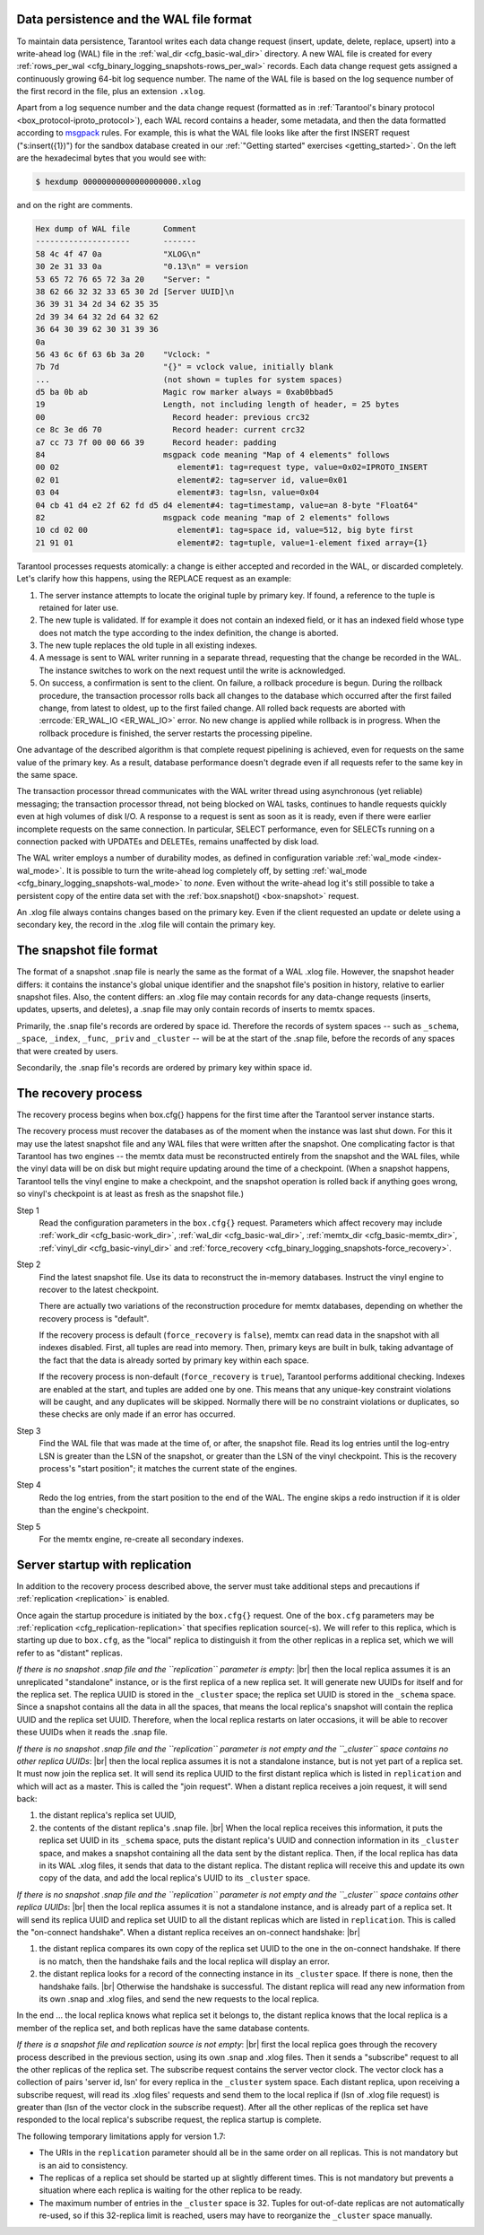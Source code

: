.. _internals:

.. _internals-data_persistence:

.. _internals-wal:

--------------------------------------------------------------------------------
Data persistence and the WAL file format
--------------------------------------------------------------------------------

To maintain data persistence, Tarantool writes each data change request (insert,
update, delete, replace, upsert) into a write-ahead log (WAL) file in the
:ref:`wal_dir <cfg_basic-wal_dir>` directory. A new WAL file is created for every
:ref:`rows_per_wal <cfg_binary_logging_snapshots-rows_per_wal>` records.
Each data change request gets assigned a continuously growing 64-bit log sequence
number. The name of the WAL file is based on the log sequence number of the first
record in the file, plus an extension ``.xlog``.

Apart from a log sequence number and the data change request (formatted as in
:ref:`Tarantool's binary protocol <box_protocol-iproto_protocol>`),
each WAL record contains a header, some metadata, and then the data formatted
according to `msgpack <https://en.wikipedia.org/wiki/MessagePack>`_ rules.
For example, this is what the WAL file looks like after the first INSERT request
("s:insert({1})") for the sandbox database created in our
:ref:`"Getting started" exercises <getting_started>`.
On the left are the hexadecimal bytes that you would see with:

.. code-block:: console

   $ hexdump 00000000000000000000.xlog

and on the right are comments.

.. code-block:: none

   Hex dump of WAL file       Comment
   --------------------       -------
   58 4c 4f 47 0a             "XLOG\n"
   30 2e 31 33 0a             "0.13\n" = version
   53 65 72 76 65 72 3a 20    "Server: "
   38 62 66 32 32 33 65 30 2d [Server UUID]\n
   36 39 31 34 2d 34 62 35 35
   2d 39 34 64 32 2d 64 32 62
   36 64 30 39 62 30 31 39 36
   0a
   56 43 6c 6f 63 6b 3a 20    "Vclock: "
   7b 7d                      "{}" = vclock value, initially blank
   ...                        (not shown = tuples for system spaces)
   d5 ba 0b ab                Magic row marker always = 0xab0bbad5
   19                         Length, not including length of header, = 25 bytes
   00                           Record header: previous crc32
   ce 8c 3e d6 70               Record header: current crc32
   a7 cc 73 7f 00 00 66 39      Record header: padding
   84                         msgpack code meaning "Map of 4 elements" follows
   00 02                         element#1: tag=request type, value=0x02=IPROTO_INSERT
   02 01                         element#2: tag=server id, value=0x01
   03 04                         element#3: tag=lsn, value=0x04
   04 cb 41 d4 e2 2f 62 fd d5 d4 element#4: tag=timestamp, value=an 8-byte "Float64"
   82                         msgpack code meaning "map of 2 elements" follows
   10 cd 02 00                   element#1: tag=space id, value=512, big byte first
   21 91 01                      element#2: tag=tuple, value=1-element fixed array={1}

Tarantool processes requests atomically: a change is either accepted and recorded
in the WAL, or discarded completely. Let's clarify how this happens, using the
REPLACE request as an example:

1. The server instance attempts to locate the original tuple by primary key. If found, a
   reference to the tuple is retained for later use.

2. The new tuple is validated. If for example it does not contain an indexed
   field, or it has an indexed field whose type does not match the type
   according to the index definition, the change is aborted.

3. The new tuple replaces the old tuple in all existing indexes.

4. A message is sent to WAL writer running in a separate thread, requesting that
   the change be recorded in the WAL. The instance switches to work on the next
   request until the write is acknowledged.

5. On success, a confirmation is sent to the client. On failure, a rollback
   procedure is begun. During the rollback procedure, the transaction processor
   rolls back all changes to the database which occurred after the first failed
   change, from latest to oldest, up to the first failed change. All rolled back
   requests are aborted with :errcode:`ER_WAL_IO <ER_WAL_IO>` error. No new
   change is applied while rollback is in progress. When the rollback procedure
   is finished, the server restarts the processing pipeline.

One advantage of the described algorithm is that complete request pipelining is
achieved, even for requests on the same value of the primary key. As a result,
database performance doesn't degrade even if all requests refer to the same
key in the same space.

The transaction processor thread communicates with the WAL writer thread using
asynchronous (yet reliable) messaging; the transaction processor thread, not
being blocked on WAL tasks, continues to handle requests quickly even at high
volumes of disk I/O. A response to a request is sent as soon as it is ready,
even if there were earlier incomplete requests on the same connection. In
particular, SELECT performance, even for SELECTs running on a connection packed
with UPDATEs and DELETEs, remains unaffected by disk load.

The WAL writer employs a number of durability modes, as defined in configuration
variable :ref:`wal_mode <index-wal_mode>`. It is possible to turn the write-ahead
log completely off, by setting
:ref:`wal_mode <cfg_binary_logging_snapshots-wal_mode>` to *none*. Even
without the write-ahead log it's still possible to take a persistent copy of the
entire data set with the :ref:`box.snapshot() <box-snapshot>` request.

An .xlog file always contains changes based on the primary key.
Even if the client requested an update or delete using
a secondary key, the record in the .xlog file will contain the primary key.

--------------------------------------------------------------------------------
The snapshot file format
--------------------------------------------------------------------------------

The format of a snapshot .snap file is nearly the same as the format of a WAL .xlog file.
However, the snapshot header differs: it contains the instance's global unique identifier
and the snapshot file's position in history, relative to earlier snapshot files.
Also, the content differs: an .xlog file may contain records for any data-change
requests (inserts, updates, upserts, and deletes), a .snap file may only contain records
of inserts to memtx spaces.

Primarily, the .snap file's records are ordered by space id. Therefore the records of
system spaces -- such as ``_schema``, ``_space``, ``_index``, ``_func``, ``_priv``
and ``_cluster`` -- will be at the start of the .snap file, before the records of
any spaces that were created by users.

Secondarily, the .snap file's records are ordered by primary key within space id.

.. _internals-recovery_process:

--------------------------------------------------------------------------------
The recovery process
--------------------------------------------------------------------------------

The recovery process begins when box.cfg{} happens for the
first time after the Tarantool server instance starts.

The recovery process must recover the databases
as of the moment when the instance was last shut down. For this it may
use the latest snapshot file and any WAL files that were written
after the snapshot. One complicating factor is that Tarantool
has two engines -- the memtx data must be reconstructed entirely
from the snapshot and the WAL files, while the vinyl data will
be on disk but might require updating around the time of a checkpoint.
(When a snapshot happens, Tarantool tells the vinyl engine to
make a checkpoint, and the snapshot operation is rolled back if
anything goes wrong, so vinyl's checkpoint is at least as fresh
as the snapshot file.)

Step 1
    Read the configuration parameters in the ``box.cfg{}`` request.
    Parameters which affect recovery may include :ref:`work_dir <cfg_basic-work_dir>`,
    :ref:`wal_dir <cfg_basic-wal_dir>`, :ref:`memtx_dir <cfg_basic-memtx_dir>`,
    :ref:`vinyl_dir <cfg_basic-vinyl_dir>`
    and :ref:`force_recovery <cfg_binary_logging_snapshots-force_recovery>`.

Step 2
    Find the latest snapshot file. Use its data to reconstruct the in-memory
    databases. Instruct the vinyl engine to recover to the latest checkpoint.

    There are actually two variations of the reconstruction procedure for memtx
    databases, depending on whether the recovery process is "default".

    If the recovery process is default (``force_recovery`` is ``false``),
    memtx can read data in the snapshot with all indexes disabled.
    First, all tuples are read into memory. Then, primary keys are built in bulk,
    taking advantage of the fact that the data is already sorted by primary key
    within each space.

    If the recovery process is non-default (``force_recovery`` is ``true``),
    Tarantool performs additional checking. Indexes are enabled at
    the start, and tuples are added one by one. This means that any unique-key
    constraint violations will be caught, and any duplicates will be skipped.
    Normally there will be no constraint violations or duplicates, so these checks
    are only made if an error has occurred.

Step 3
    Find the WAL file that was made at the time of, or after, the snapshot file.
    Read its log entries until the log-entry LSN is greater than the LSN of the
    snapshot, or greater than the LSN of the vinyl checkpoint. This is the
    recovery process's "start position"; it matches the current state of the
    engines.

Step 4
    Redo the log entries, from the start position to the end of the WAL. The
    engine skips a redo instruction if it is older than the engine's checkpoint.

Step 5
    For the memtx engine, re-create all secondary indexes.

.. _internals-replication:

--------------------------------------------------------------------------------
Server startup with replication
--------------------------------------------------------------------------------

In addition to the recovery process described above, the server must take
additional steps and precautions if :ref:`replication <replication>` is enabled.

Once again the startup procedure is initiated by the ``box.cfg{}`` request.
One of the ``box.cfg`` parameters may be
:ref:`replication <cfg_replication-replication>` that specifies replication
source(-s). We will refer to this replica, which is starting up due to ``box.cfg``,
as the "local" replica to distinguish it from the other replicas in a replica set,
which we will refer to as "distant" replicas.

*If there is no snapshot .snap file and the ``replication`` parameter is empty*: |br|
then the local replica assumes it is an unreplicated "standalone" instance, or is
the first replica of a new replica set. It will generate new UUIDs for
itself and for the replica set. The replica UUID is stored in the ``_cluster`` space; the
replica set UUID is stored in the ``_schema`` space. Since a snapshot contains all the
data in all the spaces, that means the local replica's snapshot will contain the
replica UUID and the replica set UUID. Therefore, when the local replica restarts on
later occasions, it will be able to recover these UUIDs when it reads the .snap
file.

*If there is no snapshot .snap file and the ``replication`` parameter is not empty
and the ``_cluster`` space contains no other replica UUIDs*: |br|
then the local replica assumes it is not a standalone instance, but is not yet part
of a replica set. It must now join the replica set. It will send its replica UUID to the
first distant replica which is listed in ``replication`` and which will act as a
master. This is called the "join request". When a distant replica receives a join
request, it will send back:

(1) the distant replica's replica set UUID,
(2) the contents of the distant replica's .snap file. |br|
    When the local replica receives this information, it puts the replica set UUID in
    its ``_schema`` space, puts the distant replica's UUID and connection information
    in its ``_cluster`` space, and makes a snapshot containing all the data sent by
    the distant replica. Then, if the local replica has data in its WAL .xlog
    files, it sends that data to the distant replica. The distant replica will
    receive this and update its own copy of the data, and add the local replica's
    UUID to its ``_cluster`` space.

*If there is no snapshot .snap file and the ``replication`` parameter is not empty
and the ``_cluster`` space contains other replica UUIDs*: |br|
then the local replica assumes it is not a standalone instance, and is already part
of a replica set. It will send its replica UUID and replica set UUID to all the distant
replicas which are listed in ``replication``. This is called the "on-connect
handshake". When a distant replica receives an on-connect handshake: |br|

(1) the distant replica compares its own copy of the replica set UUID to the one in
    the on-connect handshake. If there is no match, then the handshake fails and
    the local replica will display an error.
(2) the distant replica looks for a record of the connecting instance in its
    ``_cluster`` space. If there is none, then the handshake fails. |br|
    Otherwise the handshake is successful. The distant replica will read any new
    information from its own .snap and .xlog files, and send the new requests to
    the local replica.

In the end ... the local replica knows what replica set it belongs to, the distant
replica knows that the local replica is a member of the replica set, and both replicas
have the same database contents.

.. _internals-vector:

*If there is a snapshot file and replication source is not empty*: |br|
first the local replica goes through the recovery process described in the
previous section, using its own .snap and .xlog files. Then it sends a
"subscribe" request to all the other replicas of the replica set. The subscribe
request contains the server vector clock. The vector clock has a collection of
pairs 'server id, lsn' for every replica in the ``_cluster`` system space. Each
distant replica, upon receiving a subscribe request, will read its .xlog files'
requests and send them to the local replica if (lsn of .xlog file request) is
greater than (lsn of the vector clock in the subscribe request). After all the
other replicas of the replica set have responded to the local replica's subscribe
request, the replica startup is complete.

The following temporary limitations apply for version 1.7:

* The URIs in the ``replication`` parameter should all be in the same order on all replicas.
  This is not mandatory but is an aid to consistency.
* The replicas of a replica set should be started up at slightly different times.
  This is not mandatory but prevents a situation where each replica is waiting
  for the other replica to be ready.
* The maximum number of entries in the ``_cluster`` space is 32. Tuples for
  out-of-date replicas are not automatically re-used, so if this 32-replica
  limit is reached, users may have to reorganize the ``_cluster`` space manually.
